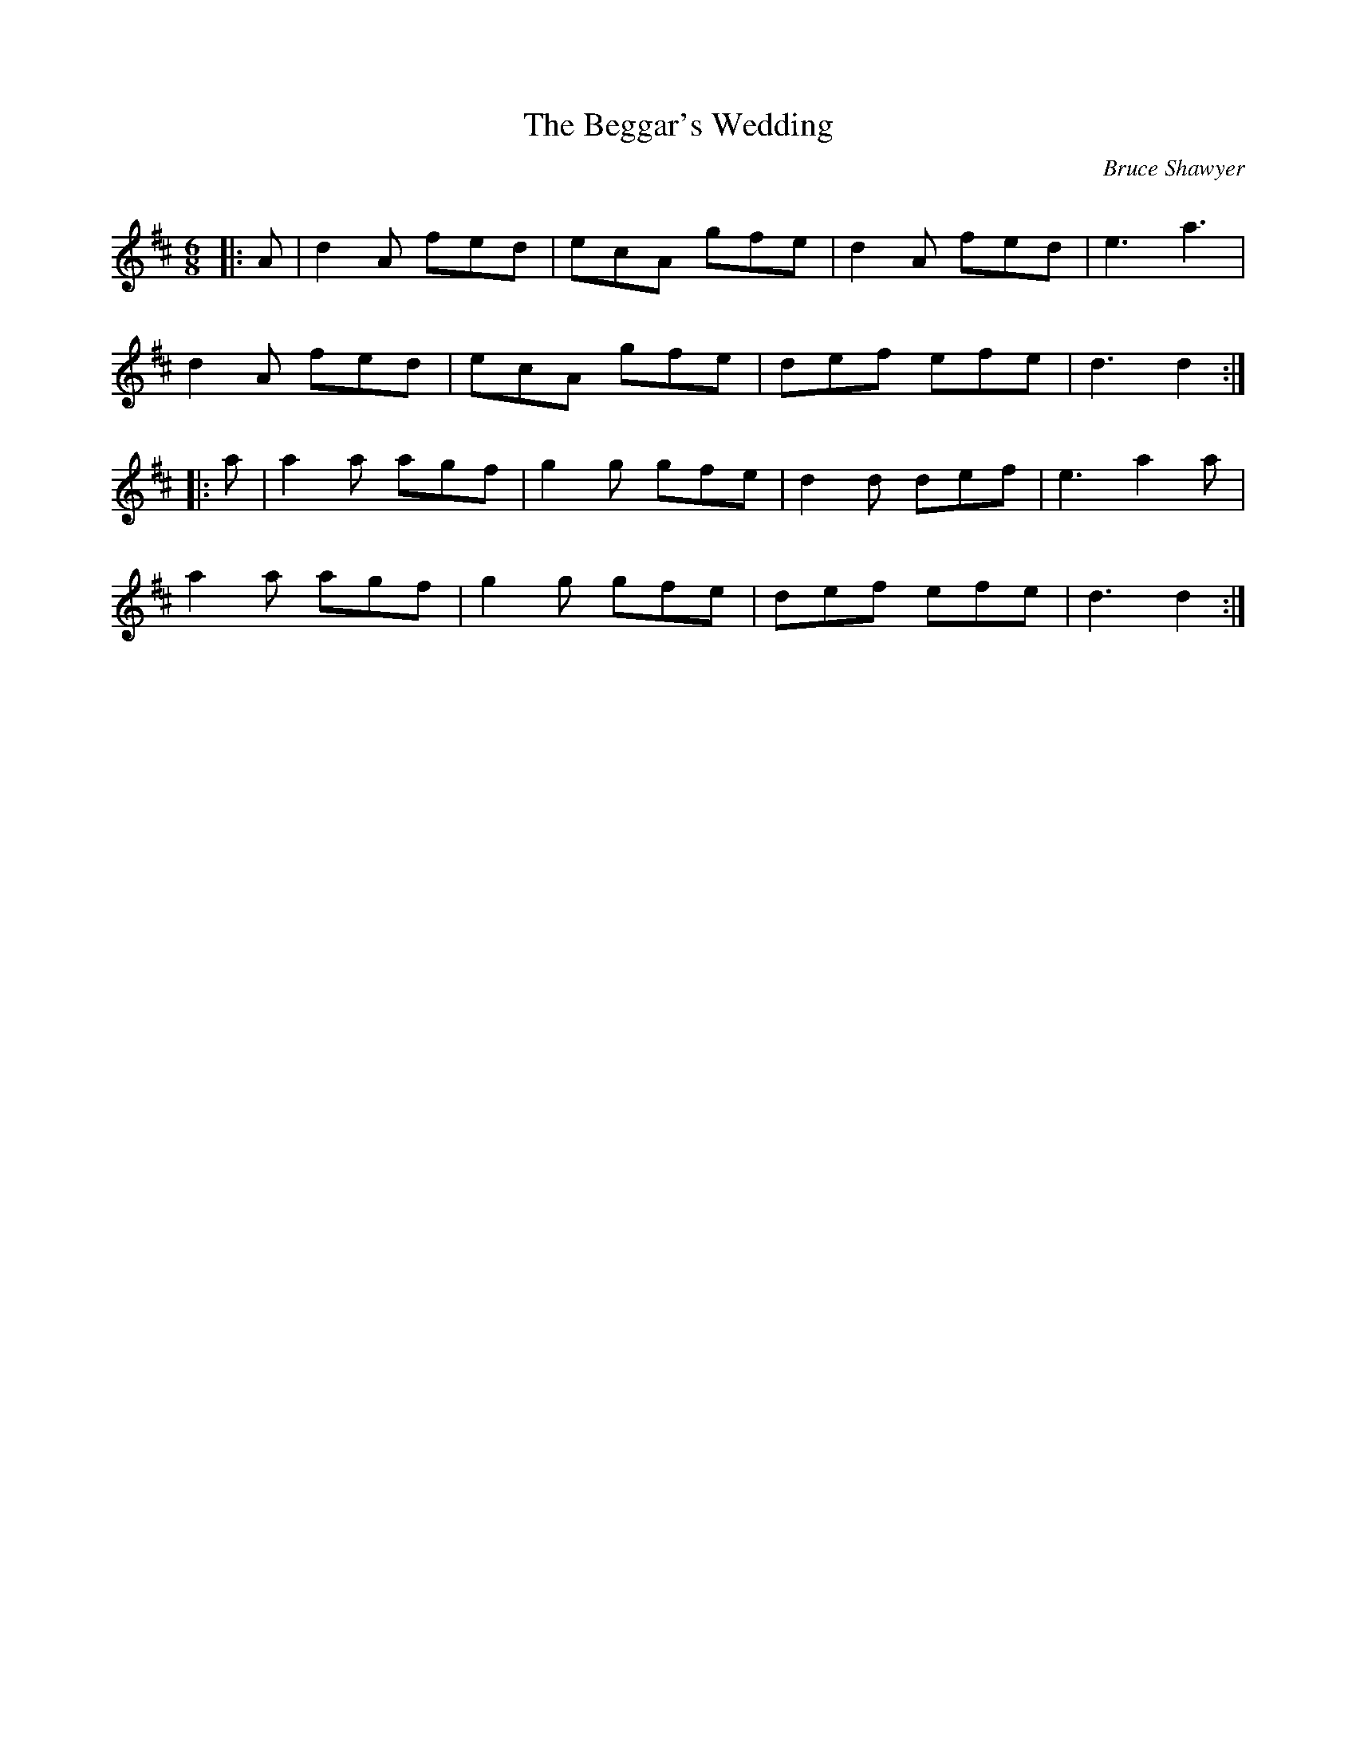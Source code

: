X:1
T: The Beggar's Wedding
C:Bruce Shawyer
R:Jig
Q:180
K:D
M:6/8
L:1/16
|:A2|d4A2 f2e2d2|e2c2A2 g2f2e2|d4A2 f2e2d2|e6 a6|
d4A2 f2e2d2|e2c2A2 g2f2e2|d2e2f2 e2f2e2|d6 d4:|
|:a2|a4a2 a2g2f2|g4g2 g2f2e2|d4d2 d2e2f2|e6 a4a2|
a4a2 a2g2f2|g4g2 g2f2e2|d2e2f2 e2f2e2|d6 d4:|
